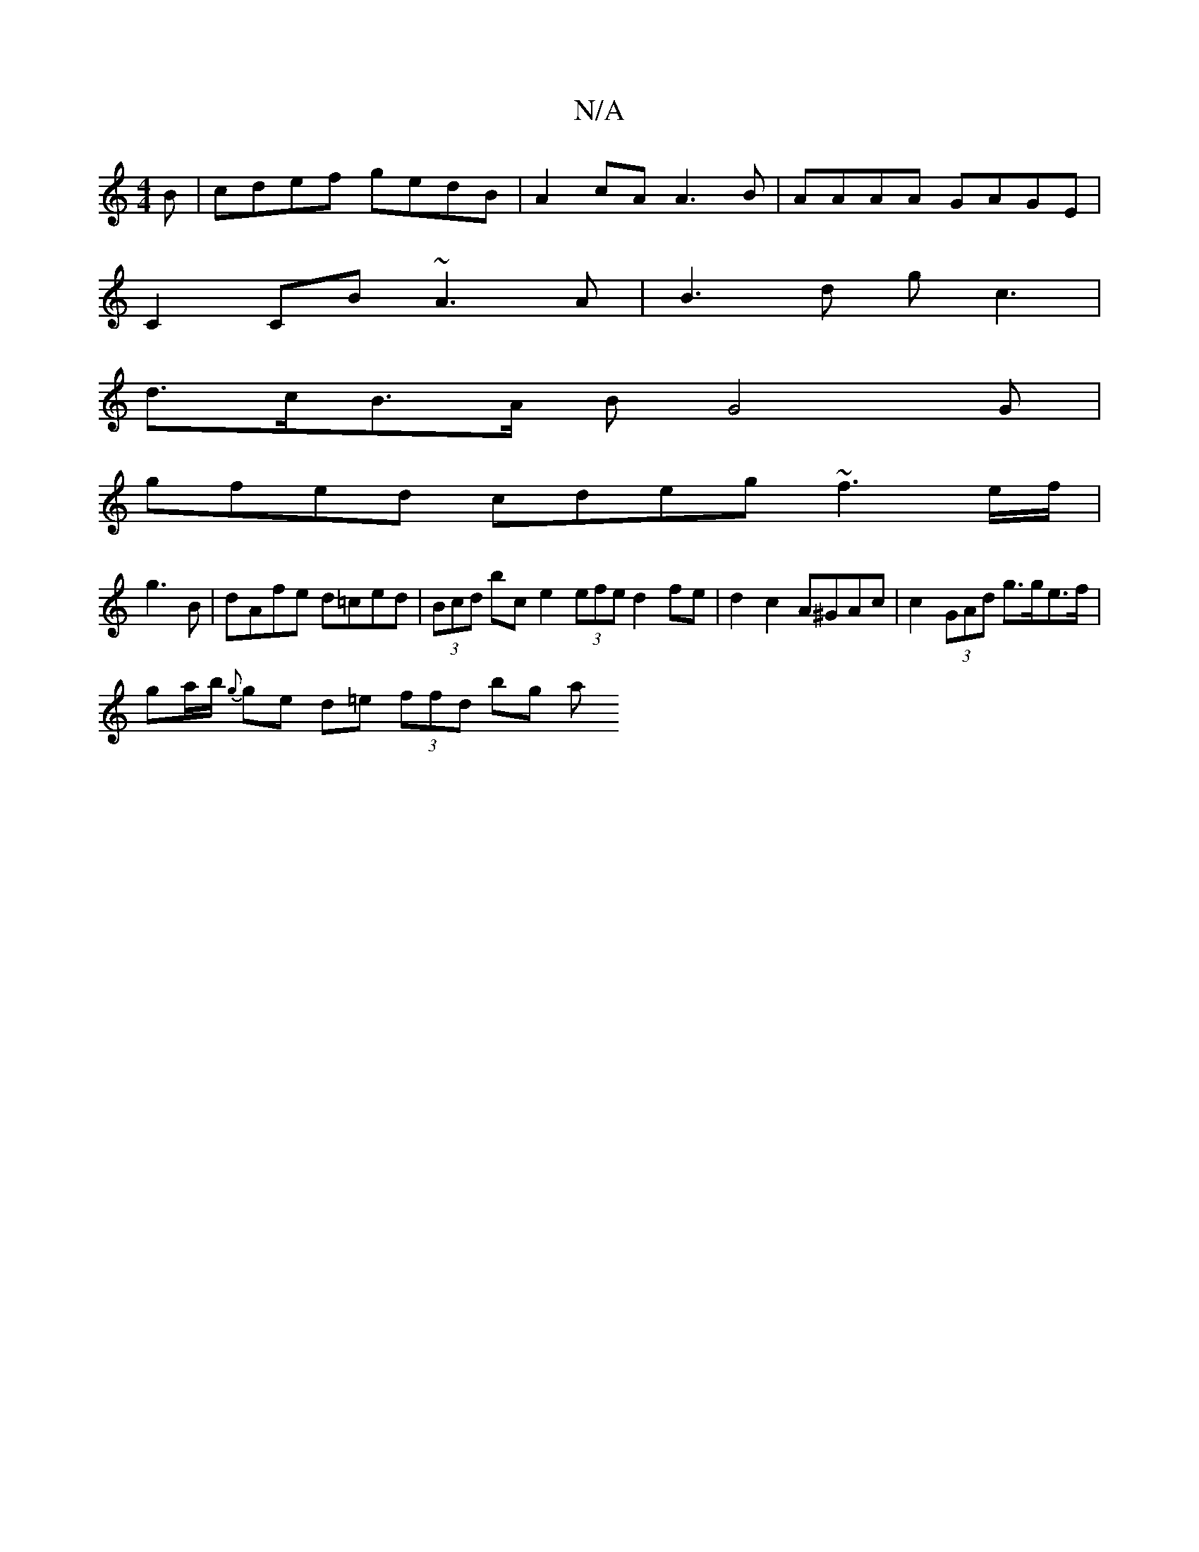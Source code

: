 X:1
T:N/A
M:4/4
R:N/A
K:Cmajor
B |cdef gedB | A2cA A3 B | AAAA GAGE |
C2 CB ~A3 A | B3 d gc3 |
d>cB>A BG4 G |
gfed cdeg ~f3e/f/|
g3 B- | dAfe d=ced | (3Bcd bc e2 (3efe d2 fe|d2 c2 A^GAc |c2 (3GAd g>ge>f |
ga/b/ {g}ge d=e (3ffd bg a